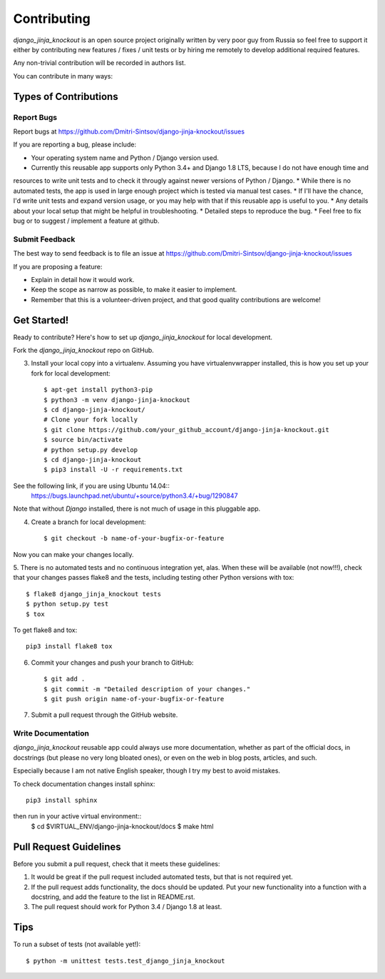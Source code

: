 ============
Contributing
============

`django_jinja_knockout` is an open source project originally written by very poor guy from Russia so feel free
to support it either by contributing new features / fixes / unit tests or by hiring me remotely to develop additional
required features.

Any non-trivial contribution will be recorded in authors list.

You can contribute in many ways:

Types of Contributions
----------------------

Report Bugs
~~~~~~~~~~~

Report bugs at https://github.com/Dmitri-Sintsov/django-jinja-knockout/issues

If you are reporting a bug, please include:

* Your operating system name and Python / Django version used.
* Currently this reusable app supports only Python 3.4+ and Django 1.8 LTS, because I do not have enough time and
resources to write unit tests and to check it througly against newer versions of Python / Django.
* While there is no automated tests, the app is used in large enough project which is tested via manual test cases.
* If I'll have the chance, I'd write unit tests and expand version usage, or you may help with that if this reusable app
is useful to you.
* Any details about your local setup that might be helpful in troubleshooting.
* Detailed steps to reproduce the bug.
* Feel free to fix bug or to suggest / implement a feature at github.

Submit Feedback
~~~~~~~~~~~~~~~

The best way to send feedback is to file an issue at https://github.com/Dmitri-Sintsov/django-jinja-knockout/issues

If you are proposing a feature:

* Explain in detail how it would work.
* Keep the scope as narrow as possible, to make it easier to implement.
* Remember that this is a volunteer-driven project, and that good quality contributions are welcome!

Get Started!
------------

Ready to contribute? Here's how to set up `django_jinja_knockout` for local development.


Fork the `django_jinja_knockout` repo on GitHub.

3. Install your local copy into a virtualenv. Assuming you have virtualenvwrapper installed, this is how you set up your fork for local development::

    $ apt-get install python3-pip
    $ python3 -m venv django-jinja-knockout
    $ cd django-jinja-knockout/
    # Clone your fork locally
    $ git clone https://github.com/your_github_account/django-jinja-knockout.git
    $ source bin/activate
    # python setup.py develop
    $ cd django-jinja-knockout
    $ pip3 install -U -r requirements.txt

See the following link, if you are using Ubuntu 14.04::
    https://bugs.launchpad.net/ubuntu/+source/python3.4/+bug/1290847

Note that without `Django` installed, there is not much of usage in this pluggable app.

4. Create a branch for local development::

    $ git checkout -b name-of-your-bugfix-or-feature

Now you can make your changes locally.

5. There is no automated tests and no continuous integration yet, alas.
When these will be available (not now!!!), check that your changes passes flake8 and the
tests, including testing other Python versions with tox::

    $ flake8 django_jinja_knockout tests
    $ python setup.py test
    $ tox

To get flake8 and tox::

    pip3 install flake8 tox

6. Commit your changes and push your branch to GitHub::

    $ git add .
    $ git commit -m "Detailed description of your changes."
    $ git push origin name-of-your-bugfix-or-feature

7. Submit a pull request through the GitHub website.

Write Documentation
~~~~~~~~~~~~~~~~~~~

`django_jinja_knockout` reusable app could always use more documentation, whether as part of the
official docs, in docstrings (but please no very long bloated ones), or even on the web in blog posts,
articles, and such.

Especially because I am not native English speaker, though I try my best to avoid mistakes.

To check documentation changes install sphinx::

    pip3 install sphinx

then run in your active virtual environment::
    $ cd $VIRTUAL_ENV/django-jinja-knockout/docs
    $ make html

Pull Request Guidelines
-----------------------

Before you submit a pull request, check that it meets these guidelines:

1. It would be great if the pull request included automated tests, but that is not required yet.
2. If the pull request adds functionality, the docs should be updated. Put your new functionality into a function
   with a docstring, and add the feature to the list in README.rst.
3. The pull request should work for Python 3.4 / Django 1.8 at least.

Tips
----

To run a subset of tests (not available yet!)::

    $ python -m unittest tests.test_django_jinja_knockout
